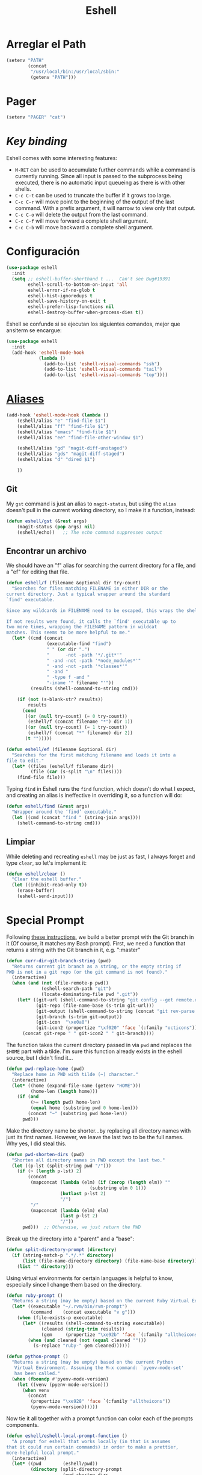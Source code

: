 #+TITLE: Eshell
#+AUTHOR: Adolfo De Unánue
#+EMAIL: nanounanue@gmail.com
#+STARTUP: showeverything
#+STARTUP: nohideblocks
#+STARTUP: indent
#+PROPERTY:    header-args:emacs-lisp  :tangle ~/.emacs.d/elisp/init-eshell.el
#+PROPERTY:    header-args:shell  :tangle no
#+PROPERTY:    header-args        :results silent   :eval no-export   :comments org
#+OPTIONS:     num:nil toc:nil todo:nil tasks:nil tags:nil
#+OPTIONS:     skip:nil author:nil email:nil creator:nil timestamp:nil
#+INFOJS_OPT:  view:nil toc:nil ltoc:t mouse:underline buttons:0 path:http://orgmode.org/org-info.js
#+TAGS: emacs


* Arreglar el Path

   #+BEGIN_SRC emacs-lisp
     (setenv "PATH"
             (concat
              "/usr/local/bin:/usr/local/sbin:"
              (getenv "PATH")))
   #+END_SRC

* Pager

   #+BEGIN_SRC emacs-lisp
     (setenv "PAGER" "cat")
   #+END_SRC

* /Key binding/

   Eshell comes with some interesting features:
   - ~M-RET~ can be used to accumulate further commands while a command is currently running.  Since all input is passed to the subprocess being executed, there is no automatic input queueing as there is with other shells.
   - ~C-c C-t~ can be used to truncate the buffer if it grows too large.
   - ~C-c C-r~ will move point to the beginning of the output of the last command.  With a prefix argument, it will narrow to view only that output.
   - ~C-c C-o~ will delete the output from the last command.
   - ~C-c C-f~ will move forward a complete shell argument.
   - ~C-c C-b~ will move backward a complete shell argument.


* Configuración

  #+BEGIN_SRC emacs-lisp
    (use-package eshell
      :init
      (setq ;; eshell-buffer-shorthand t ...  Can't see Bug#19391
            eshell-scroll-to-bottom-on-input 'all
            eshell-error-if-no-glob t
            eshell-hist-ignoredups t
            eshell-save-history-on-exit t
            eshell-prefer-lisp-functions nil
            eshell-destroy-buffer-when-process-dies t))
  #+END_SRC

Eshell se confunde si se ejecutan los siguientes comandos, mejor que ansiterm se encargue:

  #+BEGIN_SRC emacs-lisp
    (use-package eshell
      :init
      (add-hook 'eshell-mode-hook
                (lambda ()
                  (add-to-list 'eshell-visual-commands "ssh")
                  (add-to-list 'eshell-visual-commands "tail")
                  (add-to-list 'eshell-visual-commands "top"))))
  #+END_SRC

* [[https://www.emacswiki.org/emacs/EshellAlias][Aliases]]

  #+BEGIN_SRC emacs-lisp
    (add-hook 'eshell-mode-hook (lambda ()
        (eshell/alias "e" "find-file $1")
        (eshell/alias "ff" "find-file $1")
        (eshell/alias "emacs" "find-file $1")
        (eshell/alias "ee" "find-file-other-window $1")

        (eshell/alias "gd" "magit-diff-unstaged")
        (eshell/alias "gds" "magit-diff-staged")
        (eshell/alias "d" "dired $1")

        ))
  #+END_SRC

** Git

   My =gst= command is just an alias to =magit-status=, but using the
   =alias= doesn't pull in the current working directory, so I make it
   a function, instead:

   #+BEGIN_SRC emacs-lisp
     (defun eshell/gst (&rest args)
         (magit-status (pop args) nil)
         (eshell/echo))   ;; The echo command suppresses output
   #+END_SRC

** Encontrar un archivo

   We should have an "f" alias for searching the current directory for
   a file, and a "ef" for editing that file.

   #+BEGIN_SRC emacs-lisp
     (defun eshell/f (filename &optional dir try-count)
       "Searches for files matching FILENAME in either DIR or the
     current directory. Just a typical wrapper around the standard
     `find' executable.

     Since any wildcards in FILENAME need to be escaped, this wraps the shell command.

     If not results were found, it calls the `find' executable up to
     two more times, wrapping the FILENAME pattern in wildcat
     matches. This seems to be more helpful to me."
       (let* ((cmd (concat
                    (executable-find "find")
                    " " (or dir ".")
                    "      -not -path '*/.git*'"
                    " -and -not -path '*node_modules*'"
                    " -and -not -path '*classes*'"
                    " -and "
                    " -type f -and "
                    "-iname '" filename "'"))
              (results (shell-command-to-string cmd)))

         (if (not (s-blank-str? results))
             results
           (cond
            ((or (null try-count) (= 0 try-count))
             (eshell/f (concat filename "*") dir 1))
            ((or (null try-count) (= 1 try-count))
             (eshell/f (concat "*" filename) dir 2))
            (t "")))))

     (defun eshell/ef (filename &optional dir)
       "Searches for the first matching filename and loads it into a
     file to edit."
       (let* ((files (eshell/f filename dir))
              (file (car (s-split "\n" files))))
         (find-file file)))
   #+END_SRC

   Typing =find= in Eshell runs the =find= function, which doesn’t do
   what I expect, and creating an alias is ineffective in overriding
   it, so a function will do:

   #+BEGIN_SRC emacs-lisp
     (defun eshell/find (&rest args)
       "Wrapper around the ‘find’ executable."
       (let ((cmd (concat "find " (string-join args))))
         (shell-command-to-string cmd)))
   #+END_SRC

** Limpiar

   While deleting and recreating =eshell= may be just as fast, I always
   forget and type =clear=, so let's implement it:

   #+BEGIN_SRC emacs-lisp
     (defun eshell/clear ()
       "Clear the eshell buffer."
       (let ((inhibit-read-only t))
         (erase-buffer)
         (eshell-send-input)))
   #+END_SRC



* Special Prompt

  Following [[http://blog.liangzan.net/blog/2012/12/12/customizing-your-emacs-eshell-prompt/][these instructions]], we build a better prompt with the Git
  branch in it (Of course, it matches my Bash prompt). First, we need
  a function that returns a string with the Git branch in it,
  e.g. ":master"

  #+BEGIN_SRC emacs-lisp
    (defun curr-dir-git-branch-string (pwd)
      "Returns current git branch as a string, or the empty string if
    PWD is not in a git repo (or the git command is not found)."
      (interactive)
      (when (and (not (file-remote-p pwd))
                 (eshell-search-path "git")
                 (locate-dominating-file pwd ".git"))
        (let* ((git-url (shell-command-to-string "git config --get remote.origin.url"))
               (git-repo (file-name-base (s-trim git-url)))
               (git-output (shell-command-to-string (concat "git rev-parse --abbrev-ref HEAD")))
               (git-branch (s-trim git-output))
               (git-icon  "\xe0a0")
               (git-icon2 (propertize "\xf020" 'face `(:family "octicons"))))
          (concat git-repo " " git-icon2 " " git-branch))))
  #+END_SRC

  The function takes the current directory passed in via =pwd= and
  replaces the =$HOME= part with a tilde. I'm sure this function
  already exists in the eshell source, but I didn't find it...

  #+BEGIN_SRC emacs-lisp
    (defun pwd-replace-home (pwd)
      "Replace home in PWD with tilde (~) character."
      (interactive)
      (let* ((home (expand-file-name (getenv "HOME")))
             (home-len (length home)))
        (if (and
             (>= (length pwd) home-len)
             (equal home (substring pwd 0 home-len)))
            (concat "~" (substring pwd home-len))
          pwd)))
  #+END_SRC

  Make the directory name be shorter...by replacing all directory
  names with just its first names. However, we leave the last two to
  be the full names. Why yes, I did steal this.

  #+BEGIN_SRC emacs-lisp
    (defun pwd-shorten-dirs (pwd)
      "Shorten all directory names in PWD except the last two."
      (let ((p-lst (split-string pwd "/")))
        (if (> (length p-lst) 2)
            (concat
             (mapconcat (lambda (elm) (if (zerop (length elm)) ""
                                   (substring elm 0 1)))
                        (butlast p-lst 2)
                        "/")
             "/"
             (mapconcat (lambda (elm) elm)
                        (last p-lst 2)
                        "/"))
          pwd)))  ;; Otherwise, we just return the PWD
  #+END_SRC

  Break up the directory into a "parent" and a "base":

  #+BEGIN_SRC emacs-lisp
    (defun split-directory-prompt (directory)
      (if (string-match-p ".*/.*" directory)
          (list (file-name-directory directory) (file-name-base directory))
        (list "" directory)))
  #+END_SRC

  Using virtual environments for certain languages is helpful to know,
  especially since I change them based on the directory.

  #+BEGIN_SRC emacs-lisp
    (defun ruby-prompt ()
      "Returns a string (may be empty) based on the current Ruby Virtual Environment."
      (let* ((executable "~/.rvm/bin/rvm-prompt")
             (command    (concat executable "v g")))
        (when (file-exists-p executable)
          (let* ((results (shell-command-to-string executable))
                 (cleaned (string-trim results))
                 (gem     (propertize "\xe92b" 'face `(:family "alltheicons"))))
            (when (and cleaned (not (equal cleaned "")))
              (s-replace "ruby-" gem cleaned))))))

    (defun python-prompt ()
      "Returns a string (may be empty) based on the current Python
       Virtual Environment. Assuming the M-x command: `pyenv-mode-set'
       has been called."
      (when (fboundp #'pyenv-mode-version)
        (let ((venv (pyenv-mode-version)))
          (when venv
            (concat
             (propertize "\xe928" 'face `(:family "alltheicons"))
             (pyenv-mode-version))))))
  #+END_SRC

  Now tie it all together with a prompt function can color each of the
  prompts components.

  #+BEGIN_SRC emacs-lisp
    (defun eshell/eshell-local-prompt-function ()
      "A prompt for eshell that works locally (in that is assumes
    that it could run certain commands) in order to make a prettier,
    more-helpful local prompt."
      (interactive)
      (let* ((pwd        (eshell/pwd))
             (directory (split-directory-prompt
                         (pwd-shorten-dirs
                          (pwd-replace-home pwd))))
             (parent (car directory))
             (name   (cadr directory))
             (branch (curr-dir-git-branch-string pwd))
             (ruby   (when (not (file-remote-p pwd)) (ruby-prompt)))
             (python (when (not (file-remote-p pwd)) (python-prompt)))

             (dark-env (eq 'dark (frame-parameter nil 'background-mode)))
             (for-bars                 `(:weight bold))
             (for-parent  (if dark-env `(:foreground "dark orange") `(:foreground "blue")))
             (for-dir     (if dark-env `(:foreground "orange" :weight bold)
                            `(:foreground "blue" :weight bold)))
             (for-git                  `(:foreground "green"))
             (for-ruby                 `(:foreground "red"))
             (for-python               `(:foreground "#5555FF")))

        (concat
         (propertize "⟣─ "    'face for-bars)
         (propertize parent   'face for-parent)
         (propertize name     'face for-dir)
         (when branch
           (concat (propertize " ── "    'face for-bars)
                   (propertize branch   'face for-git)))
         (when ruby
           (concat (propertize " ── " 'face for-bars)
                   (propertize ruby   'face for-ruby)))
         (when python
           (concat (propertize " ── " 'face for-bars)
                   (propertize python 'face for-python)))
         (propertize "\n"     'face for-bars)
         (propertize (if (= (user-uid) 0) " #" " $") 'face `(:weight ultra-bold))
         ;; (propertize " └→" 'face (if (= (user-uid) 0) `(:weight ultra-bold :foreground "red") `(:weight ultra-bold)))
         (propertize " "    'face `(:weight bold)))))

    (setq-default eshell-prompt-function #'eshell/eshell-local-prompt-function)
  #+END_SRC

  Turn off the default prompt, otherwise, it won't use ours:

  #+BEGIN_SRC emacs-lisp
    (setq eshell-highlight-prompt nil)
  #+END_SRC

  Here is the result:
  [[http://imgur.com/nkpwII0.png]]

* Shell Windows

  Now that I often need to quickly pop into remote systems to run a
  shell or commands, I create helper functions to create those buffer
  windows.  Each begin with =eshell-=:

** Shell Here

   Making little Shells whenever I need them:

   #+BEGIN_SRC emacs-lisp :tangle no
     (defun eshell-here ()
       "Opens up a new shell in the directory associated with the
     current buffer's file. The eshell is renamed to match that
     directory to make multiple eshell windows easier."
       (interactive)
       (let* ((parent (if (buffer-file-name)
                          (file-name-directory (buffer-file-name))
                        default-directory))
              (height (/ (window-total-height) 3))
              (name   (car (last (split-string parent "/" t)))))
         (split-window-vertically (- height))
         (other-window 1)
         (eshell "new")
         (rename-buffer (concat "*eshell: " name "*"))

         (insert (concat "ls"))
         (eshell-send-input)))

     (bind-key "C-!" 'eshell-here)
   #+END_SRC

   Let's try a version that doesn't put the current working directory
   in the mode-line's buffer title:

   #+BEGIN_SRC emacs-lisp
     (defun eshell-here ()
       "Opens up a new shell in the directory associated with the
         current buffer's file. The eshell is renamed to match that
         directory to make multiple eshell windows easier."
       (interactive)
       (let* ((height (/ (window-total-height) 3)))
         (split-window-vertically (- height))
         (other-window 1)
         (eshell "new")
         (insert (concat "ls"))
         (eshell-send-input)))

     (bind-key "C-!" 'eshell-here)
   #+END_SRC

   Used to ~C-d~ exiting from a shell? Want it to keep working, but still
   allow deleting a character? We can have it both (thanks to [[https://github.com/wasamasa/dotemacs/blob/master/init.org#eshell][wasamasa]]):

   #+BEGIN_SRC emacs-lisp
     (use-package eshell
       :config
       (defun ha/eshell-quit-or-delete-char (arg)
         (interactive "p")
         (if (and (eolp) (looking-back eshell-prompt-regexp))
             (progn
               (eshell-life-is-too-much) ; Why not? (eshell/exit)
               (ignore-errors
                 (delete-window)))
           (delete-forward-char arg)))
       :init
       (add-hook 'eshell-mode-hook
                 (lambda ()
                   (bind-keys :map eshell-mode-map
                              ("C-d" . ha/eshell-quit-or-delete-char)))))
   #+END_SRC

** Shell There
   :PROPERTIES:
   :CUSTOM_ID: remote-shell
   :END:

   Would be nice to be able to run an eshell session and use Tramp to
   connect to the remote host in one fell swoop:

   #+BEGIN_SRC emacs-lisp
     (defun eshell-there (host)
       "Creates an eshell session that uses Tramp to automatically
     connect to a remote system, HOST.  The hostname can be either the
     IP address, or FQDN, and can specify the user account, as in
     root@blah.com. HOST can also be a complete Tramp reference."
       (interactive "sHost: ")

       (let* ((default-directory
                (cond
                 ((string-match-p "^/" host) host)

                 ((string-match-p (ha/eshell-host-regexp 'full) host)
                  (string-match (ha/eshell-host-regexp 'full) host) ;; Why!?
                  (let* ((user1 (match-string 2 host))
                         (host1 (match-string 3 host))
                         (user2 (match-string 6 host))
                         (host2 (match-string 7 host)))
                    (if host1
                        (ha/eshell-host->tramp user1 host1)
                      (ha/eshell-host->tramp user2 host2))))

                 (t (format "/%s:" host)))))
         (eshell-here)))
   #+END_SRC

   Note that this function uses functions defined below.

** Shell Here to There

   Since I have Org files that contains tables of system to remotely
   connect to, I figured I should have a little function that can jump
   to a host found listed anywhere on the line.

   The regular expression associated with IP addresses, hostnames, user
   accounts (of the form, =jenkins@my.build.server=, or even full Tramp
   references, is a bit...uhm, hairy.  And since I want to reuse these,
   I will hide them in a function:

   #+BEGIN_SRC emacs-lisp
     (defun ha/eshell-host-regexp (regexp)
       "Returns a particular regular expression based on symbol, REGEXP"
       (let* ((user-regexp      "\\(\\([[:alpha:].]+\\)@\\)?")
              (tramp-regexp     "\\b/ssh:[:graph:]+")
              (ip-char          "[[:digit:]]")
              (ip-plus-period   (concat ip-char "+" "\\."))
              (ip-regexp        (concat "\\(\\(" ip-plus-period "\\)\\{3\\}" ip-char "+\\)"))
              (host-char        "[[:alpha:][:digit:]-]")
              (host-plus-period (concat host-char "+" "\\."))
              (host-regexp      (concat "\\(\\(" host-plus-period "\\)+" host-char "+\\)"))
              (horrific-regexp  (concat "\\b"
                                        user-regexp ip-regexp
                                        "\\|"
                                        user-regexp host-regexp
                                        "\\b")))
         (cond
          ((eq regexp 'tramp) tramp-regexp)
          ((eq regexp 'host)  host-regexp)
          ((eq regexp 'full)  horrific-regexp))))
   #+END_SRC

   The function to scan a line for hostname patterns uses different
   function calls that what I could use for =eshell-there=, so let's
   =save-excursion= and hunt around:

   #+BEGIN_SRC emacs-lisp
     (defun ha/eshell-scan-for-hostnames ()
       "Helper function to scan the current line for any hostnames, IP
     or Tramp references.  This returns a tuple of the username (if
     found) and the hostname.

     If a Tramp reference is found, the username part of the tuple
     will be `nil'."
       (save-excursion
         (goto-char (line-beginning-position))
         (if (search-forward-regexp (ha/eshell-host-regexp 'tramp) (line-end-position) t)
             (cons nil (buffer-substring-no-properties (match-beginning 0) (match-end 0)))

           ;; Returns the text associated with match expression, NUM or `nil' if no match was found.
           (cl-flet ((ha/eshell-get-expression (num) (if-let ((first (match-beginning num))
                                                              (end   (match-end num)))
                                                         (buffer-substring-no-properties first end))))

             (search-forward-regexp (ha/eshell-host-regexp 'full) (line-end-position))

             ;; Until this is completely robust, let's keep this debugging code here:
             ;; (message (mapconcat (lambda (tup) (if-let ((s (car tup))
             ;;                                       (e (cadr tup)))
             ;;                                  (buffer-substring-no-properties s e)
             ;;                                "null"))
             ;;             (-partition 2 (match-data t)) " -- "))

             (let ((user1 (ha/eshell-get-expression 2))
                   (host1 (ha/eshell-get-expression 3))
                   (user2 (ha/eshell-get-expression 6))
                   (host2 (ha/eshell-get-expression 7)))
               (if host1
                   (cons user1 host1)
                 (cons user2 host2)))))))
   #+END_SRC

   Tramp reference can be long when attempting to connect as another
   user account using the pipe symbol.

   #+BEGIN_SRC emacs-lisp
     (defun ha/eshell-host->tramp (username hostname &optional prefer-root)
       "Returns a TRAMP reference based on a USERNAME and HOSTNAME
     that refers to any host or IP address."
       (cond ((string-match-p "^/" host)
                host)
             ((or (and prefer-root (not username)) (equal username "root"))
                (format "/ssh:%s|sudo:%s:" hostname hostname))
             ((or (null username) (equal username user-login-name))
                (format "/ssh:%s:" hostname))
             (t
                (format "/ssh:%s|sudo:%s|sudo@%s:%s:" hostname hostname username hostname))))
   #+END_SRC

   Finally
   #+BEGIN_SRC emacs-lisp
     (defun eshell-here-on-line (p)
       "Search the current line for an IP address or hostname, and call the `eshell-here' function.

     Call with PREFIX to connect with the `root' useraccount, via
     `sudo'."
       (interactive "p")
       (destructuring-bind (user host) (ha/eshell-scan-for-hostnames)
         (let ((default-directory (ha/eshell-host->tramp user host (> p 1))))
           (message "Connecting to: %s" default-directory)
           ;; With the `default-directory' set to a Tramp reference, rock on!
           (eshell-here))))

     (bind-key "M-s-1" #'eshell-here-on-line)
   #+END_SRC

** Shell Favorites

    Since the Tramp syntax is a bit verbose, a few /wrapper functions/
    would make things easier. Also, having a list of /favorite hosts/
    with simpler names would also be a nice feature.

    Since Emacs doesn't have a memoize function, define a global
    variable, =remote-shell-fav-hosts=, a hash that maps nicknames of
    hosts to their IP address.

    #+BEGIN_SRC emacs-lisp
     (defvar remote-shell-fav-hosts (make-hash-table :test 'equal)
       "Table of host aliases for IPs or other actual references.")
    #+END_SRC

    Can we make a list of what hosts are /pre-known/? What if no hosts
    have been defined? In this case, we want to call the function,
    =remote-shell-fav-hosts-get= to populate it:

    #+BEGIN_SRC emacs-lisp
      (defun remote-shell-fav-hosts-map ()
        "Returns the mapping between our simple names of our favorite
      hosts and their IP address. If the map is empty, and the function
      `remote-shell-fav-hosts-get' has been defined, it calls that
      function to populate the map prior to returning it. This may
      return an empty map."
        (when (and #'remote-shell-fav-hosts-get
                   (hash-table-empty-p remote-shell-fav-hosts))
          (remote-shell-fav-hosts-get))
        remote-shell-fav-hosts)
    #+END_SRC

    In order to populate the =completing-read=, we need a list of hosts:

    #+BEGIN_SRC emacs-lisp
      (defun remote-shell-fav-hosts-list ()
        "Simply returns a list of known hosts from the cached map, or
      populates it first if it is empty and the
      `remote-shell-fav-hosts-get' function has been defined."
        (hash-table-keys (remote-shell-fav-hosts-map)))
    #+END_SRC

    Most remote access is done with Tramp, so this function simplifies
    the complex Tramp string creation, mostly using an =sudo= pipe for
    =root= access. If the =remote-shell-fav-hosts= hash is empty, we'll
    populate it when this is called.

    #+BEGIN_SRC emacs-lisp
      (defun remote-shell-tramp-connection (hostname &optional root directory)
        "Return a TRAMP connection string to HOSTNAME. If ROOT is
      non-nil, returns an sudo compatible string."
        (when (null directory)
          (setq directory ""))

        ;; The ip address is either the value from a key in our cache, or whatever we pass in:
        (let ((ipaddr (gethash hostname (remote-shell-fav-hosts-map) hostname)))
          (if root
              (format "/ssh:%s|sudo:%s:%s" ipaddr ipaddr directory)
              (format "/ssh:%s:%s"         ipaddr directory))))
    #+END_SRC

    If the window containing the results of the shell connection or
    shell command is the same, we can take advantage of that from
    multiple functions, so:

    #+BEGIN_SRC emacs-lisp
      (defun remote-shell-buffer-name (hostname &optional command-str default-name)
        "Returns a standard format for our remote shell command buffer
      windows based on the HOSTNAME and the COMMAND-STR. Uses
      DEFAULT-NAME if specified."
        (cond
         (default-name     default-name)
         (command-str      (let ((command (car (split-string command-str))))
                              (format "*%s:%s*" hostname command)))
         (t                (format "*%s*" hostname))))
    #+END_SRC

    Our simple wrapper function for accessing a remote shell, should
    use =ido= if available.

    #+BEGIN_SRC emacs-lisp
      (defun remote-shell (hostname &optional root)
        "Start an shell experience on HOSTNAME, that can be an alias to
      a virtual machine from my 'cloud' server. With prefix command, opens
      the shell as the root user account."
        (interactive
         (list (if (fboundp #'ido-completing-read)
                   (ido-completing-read "Hostname: " (remote-shell-fav-hosts-list))
                 (completing-read "Hostname: " (remote-shell-fav-hosts-list)))))
        (when (equal current-prefix-arg '(4))
          (setq root t))
        (let ((default-directory (remote-shell-tramp-connection hostname root)))
          (shell (remote-shell-buffer-name hostname))))
    #+END_SRC

    With the way Emacs Lisp's =interactive= behaves, I'm not sure how to
    DRY this function to be a simple alias with the exception of
    using eshell:

    #+BEGIN_SRC emacs-lisp
      (defun eshell-favorite (hostname &optional root)
        "Start an shell experience on HOSTNAME, that can be an alias to
      a virtual machine from my 'cloud' server. With prefix command, opens
      the shell as the root user account."
        (interactive
         (list (if (fboundp #'ido-completing-read)
                   (ido-completing-read "Hostname: " (remote-shell-fav-hosts-list))
                 (completing-read "Hostname: " (remote-shell-fav-hosts-list)))))
        (when (equal current-prefix-arg '(4))
          (setq root t))
        (let ((default-directory (remote-shell-tramp-connection hostname root)))
          (eshell (remote-shell-buffer-name hostname))))
    #+END_SRC

    Instead of starting a shell, what if we just ran a command using the
    =shell-command= (so that commands that end in a =&= are automatically
    ran asynchronously.

    #+BEGIN_SRC emacs-lisp
      (defun remote-shell-command (hostname command
                                            &optional root bufname directory)
        "On HOSTNAME, run COMMAND (if the command ends with &, run
      asynchronously). With a `C-u' prefix, run the command as ROOT.
      When non-interactive, you can specify BUFNAME for the buffer's
      name, and DIRECTORY where the command should run."
        (interactive
         (list (if #'ido-completing-read
                   (ido-completing-read "Hostname: " (remote-shell-fav-hosts-list))
                 (completing-read "Hostname: " (remote-shell-fav-hosts-list)))
               (read-string "Command: ")))
        (when (equal current-prefix-arg '(4))
          (setq root t))
        (let ((default-directory (remote-shell-tramp-connection hostname root directory)))
          (shell-command command (remote-shell-buffer-name hostname command bufname))))
    #+END_SRC

    With the above helper functions, we can loop over a list of machines,
    and kick off remote work on each one:

    #+BEGIN_SRC emacs-lisp
      (defun remote-shell-commands (clients command
                                            &optional root async directory)
        "On each host entry in CLIENTS, run the shell COMMAND,
      optionally as ROOT. If ASYNC is non-nil, appends the `&' to the
      shell command in order to run it asynchronously. Runs the command
      in the default home directory unless DIRECTORY is specified."
        (if async
            (setq command (concat command " &")))
        (dolist (host clients)
          (remote-shell-command host command root nil directory)))
    #+END_SRC

    The results of each command is stored in a separate buffer, and
    since we know what the names are, this command will attempt to load
    them on the side... yeah, this is a bit ugly.

    #+BEGIN_SRC emacs-lisp
      (defun remote-shell-commands-show (clients command)
        "Shows each buffer of a previously executed command. For example:

              (let ((my-favs '(\"os-controller\" \"contrail-controller\"
                               \"compute\" \"nagios\" \"elk\"))
                    (command \"chef-client\"))
                (remote-shell-commands my-favs command t t)
                (remote-shell-commands-show my-favs command))"

        (delete-other-windows)
        (let ((first-time t))
          (dolist (host clients)
            (if (not first-time)
                (split-window-vertically)
              (split-window-horizontally)
              (setq first-time nil))

            (other-window 1)
            (switch-to-buffer (remote-shell-buffer-name host command))
            (balance-windows)
            (sit-for 0.5))))
    #+END_SRC

    All this work allows me to do magic:

    #+BEGIN_SRC emacs-lisp :tangle no
      (let ((my-favs '("os-controller" "contrail-controller"
                       "compute" "nagios" "elk"))
            (command "chef-client"))
        (remote-shell-commands my-favs command t t)
        (remote-shell-commands-show my-favs command))
    #+END_SRC

    Check out this [[https://www.youtube.com/watch?v=pSjrwSI4OHk][YouTube video recording]] of this section in action.


* Tramp

  The ability to edit files on remote systems is a wonderful win,
  since it means I don't need to have my Emacs environment running on
  remote machines (still a possibility, just not a requirement).

  According to [[http://www.gnu.org/software/emacs/manual/html_node/tramp/Filename-Syntax.html][the manual]], I can access a file over SSH, via:

  #+BEGIN_EXAMPLE
  /ssh:10.52.224.67:blah
  #+END_EXAMPLE

  However, if I set the default method to SSH, I can do this:

  #+BEGIN_EXAMPLE
  /10.52.224.67:blah
  #+END_EXAMPLE

  So, let's do it...

  #+BEGIN_SRC emacs-lisp
    (setq tramp-default-method "ssh")
  #+END_SRC

Usar =counsel=

#+BEGIN_SRC emacs-lisp
(use-package counsel-tramp
  :ensure t)
#+END_SRC

* Helpers

  Sometimes you just need to change something about the current file
  you are editing...like the permissions or even execute it. Hitting
  =Command-1= will prompt for a shell command string and then append
  the current file to it and execute it.

  #+BEGIN_SRC emacs-lisp
    (defun execute-command-on-file-buffer (cmd)
      (interactive "sCommand to execute: ")
      (let* ((file-name (buffer-file-name))
             (full-cmd (concat cmd " " file-name)))
        (shell-command full-cmd)))

    (bind-key "A-1" #'execute-command-on-file-buffer)

    (defun execute-command-on-file-directory (cmd)
      (interactive "sCommand to execute: ")
      (let* ((dir-name (file-name-directory (buffer-file-name)))
             (full-cmd (concat "cd " dir-name "; " cmd)))
        (shell-command full-cmd)))

    (bind-key "A-!" #'execute-command-on-file-directory)
    (bind-key "s-!" #'execute-command-on-file-directory)
  #+END_SRC

  Some prompts, shells and terminal programs that display the exit
  code as an icon in the fringe. So can the [[http://projects.ryuslash.org/eshell-fringe-status/][eshell-fringe-status]]
  project. Seems to me, that if would be useful to rejuggle those
  fringe markers so that the marker matched the command entered
  (instead of seeing a red mark, and needing to scroll back in order
  to wonder what command it was that made it). Still...

  #+BEGIN_SRC emacs-lisp
  (use-package eshell-fringe-status
    :config
    (add-hook 'eshell-mode-hook 'eshell-fringe-status-mode))
  #+END_SRC

* Para terminar

#+BEGIN_SRC emacs-lisp
    (provide 'init-eshell)
#+END_SRC
